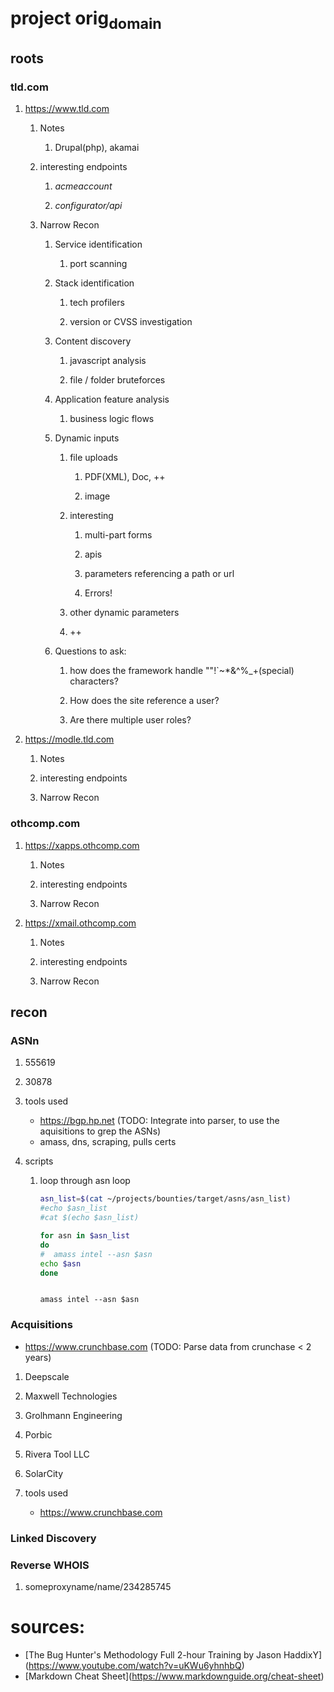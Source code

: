 * project orig_domain
** roots
*** tld.com
**** https://www.tld.com
***** Notes
****** Drupal(php), akamai
***** interesting endpoints
****** /acmeaccount/
****** /configurator/api/
***** Narrow Recon
****** Service identification
******* port scanning
****** Stack identification
******* tech profilers
******* version or CVSS investigation
****** Content discovery
******* javascript analysis
******* file / folder bruteforces
****** Application feature analysis
******* business logic flows
****** Dynamic inputs
******* file uploads
******** PDF(XML), Doc, ++
******** image
******* interesting
******** multi-part forms
******** apis
******** parameters referencing a path or url
******** Errors!
******* other dynamic parameters
******* ++
****** Questions to ask:
******* how does the framework handle ""!`~*&^%_+(special) characters?
******* How does the site reference a user?
******* Are there multiple user roles?
**** https://modle.tld.com
***** Notes
***** interesting endpoints
***** Narrow Recon
*** othcomp.com
**** https://xapps.othcomp.com
***** Notes
***** interesting endpoints
***** Narrow Recon
**** https://xmail.othcomp.com
***** Notes
***** interesting endpoints
***** Narrow Recon
** recon
*** ASNn
**** 555619
**** 30878
**** tools used
 - https://bgp.hp.net (TODO: Integrate into parser, to use the aquisitions to grep the ASNs)
 - amass, dns, scraping, pulls certs

**** scripts

***** loop through asn loop
#+begin_src sh :results output raw
  asn_list=$(cat ~/projects/bounties/target/asns/asn_list)
  #echo $asn_list
  #cat $(echo $asn_list)

  for asn in $asn_list
  do
  #  amass intel --asn $asn          
  echo $asn
  done
#+end_src

#+RESULTS:
32425
344252
4322165
466575
4534646
1158282
32425 344252 4322165 466575 4534646 1158282
32425
344252
4322165
466575
4534646
1158282

#+begin_src sh results output raw

amass intel --asn $asn
#+end_src


*** Acquisitions
 - https://www.crunchbase.com (TODO: Parse data from crunchase < 2 years)
**** Deepscale
**** Maxwell Technologies
**** Grolhmann Engineering
**** Porbic
**** Rivera Tool LLC
**** SolarCity
**** tools used
 - https://www.crunchbase.com
*** Linked Discovery
*** Reverse WHOIS
**** someproxyname/name/234285745
* sources:
 - [The Bug Hunter's Methodology Full 2-hour Training by Jason HaddixY](https://www.youtube.com/watch?v=uKWu6yhnhbQ)
 - [Markdown Cheat Sheet](https://www.markdownguide.org/cheat-sheet)
